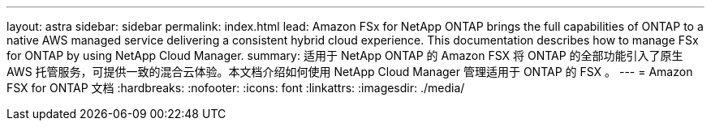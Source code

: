 ---
layout: astra 
sidebar: sidebar 
permalink: index.html 
lead: Amazon FSx for NetApp ONTAP brings the full capabilities of ONTAP to a native AWS managed service delivering a consistent hybrid cloud experience. This documentation describes how to manage FSx for ONTAP by using NetApp Cloud Manager. 
summary: 适用于 NetApp ONTAP 的 Amazon FSX 将 ONTAP 的全部功能引入了原生 AWS 托管服务，可提供一致的混合云体验。本文档介绍如何使用 NetApp Cloud Manager 管理适用于 ONTAP 的 FSX 。 
---
= Amazon FSX for ONTAP 文档
:hardbreaks:
:nofooter: 
:icons: font
:linkattrs: 
:imagesdir: ./media/


